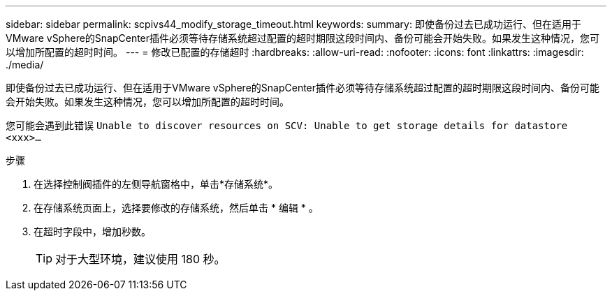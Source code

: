 ---
sidebar: sidebar 
permalink: scpivs44_modify_storage_timeout.html 
keywords:  
summary: 即使备份过去已成功运行、但在适用于VMware vSphere的SnapCenter插件必须等待存储系统超过配置的超时期限这段时间内、备份可能会开始失败。如果发生这种情况，您可以增加所配置的超时时间。 
---
= 修改已配置的存储超时
:hardbreaks:
:allow-uri-read: 
:nofooter: 
:icons: font
:linkattrs: 
:imagesdir: ./media/


[role="lead"]
即使备份过去已成功运行、但在适用于VMware vSphere的SnapCenter插件必须等待存储系统超过配置的超时期限这段时间内、备份可能会开始失败。如果发生这种情况，您可以增加所配置的超时时间。

您可能会遇到此错误 `Unable to discover resources on SCV: Unable to get storage details for datastore <xxx>…`

.步骤
. 在选择控制阀插件的左侧导航窗格中，单击*存储系统*。
. 在存储系统页面上，选择要修改的存储系统，然后单击 * 编辑 * 。
. 在超时字段中，增加秒数。
+

TIP: 对于大型环境，建议使用 180 秒。


